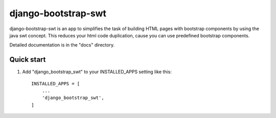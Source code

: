 ====================
django-bootstrap-swt
====================

django-bootstrap-swt is an app to simplifies the task of building HTML pages with bootstrap components by using the java swt concept.
This reduces your html code duplication, cause you can use predefined bootstrap components.

Detailed documentation is in the "docs" directory.

Quick start
-----------

1. Add "django_bootstrap_swt" to your INSTALLED_APPS setting like this::

    INSTALLED_APPS = [
        ...
        'django_bootstrap_swt',
    ]
